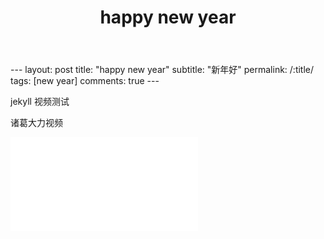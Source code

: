 #+OPTIONS: toc:nil num:nil
#+title: happy new year
#+BEGIN_EXPORT html
---
layout: post
title: "happy new year"
subtitle: "新年好"
permalink: /:title/
tags: [new year]
comments: true
---
#+END_EXPORT

jekyll 视频测试

诸葛大力视频

#+BEGIN_EXPORT html
<iframe src="//player.bilibili.com/player.html?aid=66781946&cid=115813770&page=1" scrolling="no" border="0" frameborder="no" framespacing="0" allowfullscreen="true"> </iframe>
#+END_EXPORT
